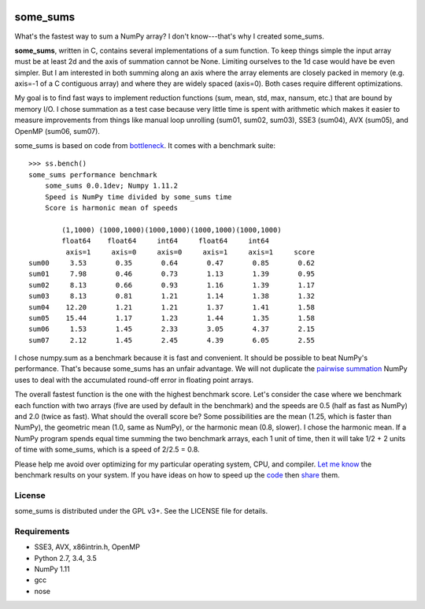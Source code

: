 .. image:: https://travis-ci.org/kwgoodman/some_sums.svg?branch=master
    :target: https://travis-ci.org/kwgoodman/some_sums
=========
some_sums
=========

What's the fastest way to sum a NumPy array?  I don't know---that's why I
created some_sums.

**some_sums**, written in C, contains several implementations of a sum
function. To keep things simple the input array must be at least 2d and the
axis of summation cannot be None. Limiting ourselves to the 1d case would
have be even simpler. But I am interested in both summing along an axis
where the array elements are closely packed in memory (e.g. axis=-1 of a
C contiguous array) and where they are widely spaced (axis=0). Both cases
require different optimizations.

My goal is to find fast ways to implement reduction functions (sum, mean,
std, max, nansum, etc.) that are bound by memory I/O. I chose summation as a
test case because very little time is spent with arithmetic which makes it
easier to measure improvements from things like manual loop unrolling (sum01,
sum02, sum03), SSE3 (sum04), AVX (sum05), and OpenMP (sum06, sum07).

some_sums is based on code from `bottleneck`_. It comes with a benchmark
suite::

    >>> ss.bench()
    some_sums performance benchmark
        some_sums 0.0.1dev; Numpy 1.11.2
        Speed is NumPy time divided by some_sums time
        Score is harmonic mean of speeds

            (1,1000) (1000,1000)(1000,1000)(1000,1000)(1000,1000)
            float64    float64     int64     float64     int64
             axis=1     axis=0     axis=0     axis=1     axis=1     score
    sum00     3.53       0.35       0.64       0.47       0.85       0.62
    sum01     7.98       0.46       0.73       1.13       1.39       0.95
    sum02     8.13       0.66       0.93       1.16       1.39       1.17
    sum03     8.13       0.81       1.21       1.14       1.38       1.32
    sum04    12.20       1.21       1.21       1.37       1.41       1.58
    sum05    15.44       1.17       1.23       1.44       1.35       1.58
    sum06     1.53       1.45       2.33       3.05       4.37       2.15
    sum07     2.12       1.45       2.45       4.39       6.05       2.55

I chose numpy.sum as a benchmark because it is fast and convenient. It
should be possible to beat NumPy's performance. That's because some_sums has
an unfair advantage. We will not duplicate the `pairwise summation`_ NumPy
uses to deal with the accumulated round-off error in floating point arrays.

The overall fastest function is the one with the highest benchmark score.
Let's consider the case where we benchmark each function with two arrays
(five are used by default in the benchmark) and the speeds are 0.5 (half as
fast as NumPy) and 2.0 (twice as fast). What should the overall score be? Some
possibilities are the mean (1.25, which is faster than NumPy), the geometric
mean (1.0, same as NumPy), or the harmonic mean (0.8, slower). I chose the
harmonic mean. If a NumPy program spends equal time summing the two benchmark
arrays, each 1 unit of time, then it will take 1/2 + 2 units of time with
some_sums, which is a speed of 2/2.5 = 0.8.

Please help me avoid over optimizing for my particular operating system, CPU,
and compiler. `Let me know`_ the benchmark results on your system. If you have
ideas on how to speed up the `code`_ then `share`_ them.

License
=======

some_sums is distributed under the GPL v3+. See the LICENSE file for details.

Requirements
============

- SSE3, AVX, x86intrin.h, OpenMP
- Python 2.7, 3.4, 3.5
- NumPy 1.11
- gcc
- nose

.. _bottleneck: https://github.com/kwgoodman/bottleneck
.. _code: https://github.com/kwgoodman/some_sums
.. _share: https://github.com/kwgoodman/some_sums/issues
.. _pairwise summation: https://en.wikipedia.org/wiki/Pairwise_summation
.. _Let me know: https://github.com/kwgoodman/some_sums/issues
